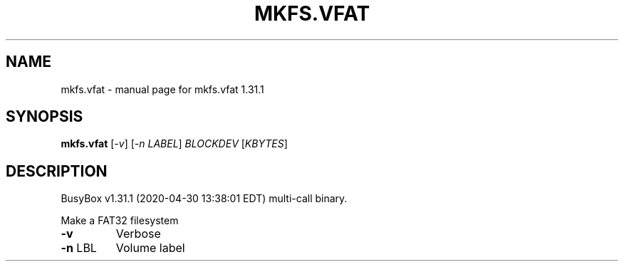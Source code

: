 .\" DO NOT MODIFY THIS FILE!  It was generated by help2man 1.47.8.
.TH MKFS.VFAT "1" "April 2020" "Fidelix 1.0" "User Commands"
.SH NAME
mkfs.vfat \- manual page for mkfs.vfat 1.31.1
.SH SYNOPSIS
.B mkfs.vfat
[\fI\,-v\/\fR] [\fI\,-n LABEL\/\fR] \fI\,BLOCKDEV \/\fR[\fI\,KBYTES\/\fR]
.SH DESCRIPTION
BusyBox v1.31.1 (2020\-04\-30 13:38:01 EDT) multi\-call binary.
.PP
Make a FAT32 filesystem
.TP
\fB\-v\fR
Verbose
.TP
\fB\-n\fR LBL
Volume label
